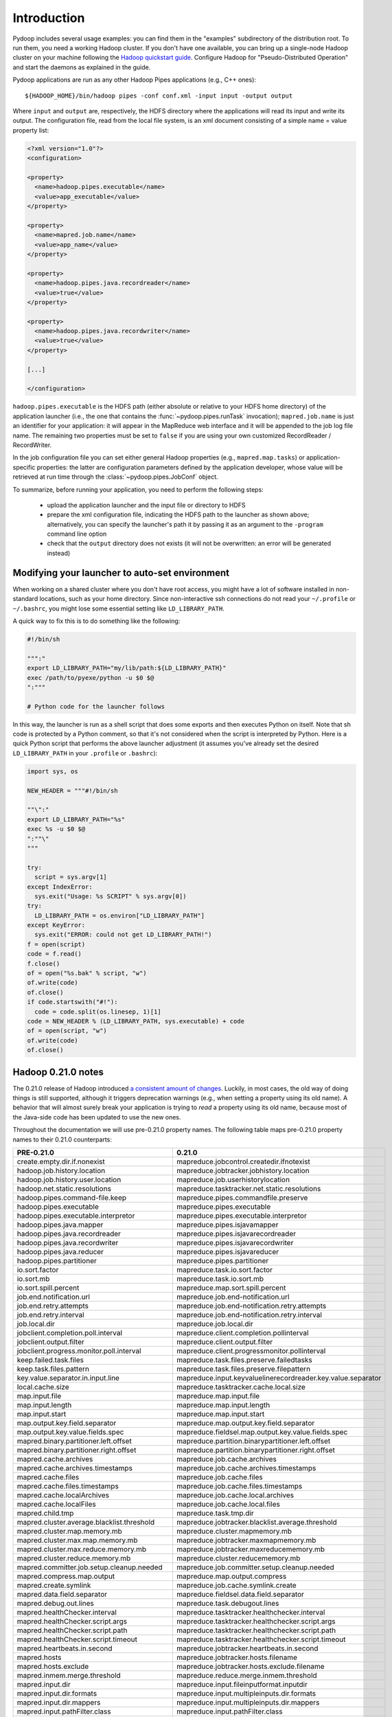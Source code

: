 Introduction
============

Pydoop includes several usage examples: you can find them in the
"examples" subdirectory of the distribution root. To run them, you
need a working Hadoop cluster. If you don't have one available, you
can bring up a single-node Hadoop cluster on your machine following
the `Hadoop quickstart guide
<http://hadoop.apache.org/common/docs/r0.20.2/quickstart.html>`_\
. Configure Hadoop for "Pseudo-Distributed Operation" and start the
daemons as explained in the guide.

Pydoop applications are run as any other Hadoop Pipes applications
(e.g., C++ ones)::

  ${HADOOP_HOME}/bin/hadoop pipes -conf conf.xml -input input -output output

Where ``input`` and ``output`` are, respectively, the HDFS directory
where the applications will read its input and write its output. The
configuration file, read from the local file system, is an xml
document consisting of a simple name = value property list:

.. code-block:: xml

  <?xml version="1.0"?>
  <configuration>
  
  <property>
    <name>hadoop.pipes.executable</name>
    <value>app_executable</value>
  </property>
  
  <property>
    <name>mapred.job.name</name>
    <value>app_name</value>
  </property>
  
  <property>
    <name>hadoop.pipes.java.recordreader</name>
    <value>true</value>
  </property>
  
  <property>
    <name>hadoop.pipes.java.recordwriter</name>
    <value>true</value>
  </property>
  
  [...]

  </configuration>

``hadoop.pipes.executable`` is the HDFS path (either absolute or
relative to your HDFS home directory) of the application launcher
(i.e., the one that contains the :func:`~pydoop.pipes.runTask`
invocation); ``mapred.job.name`` is just an identifier for your
application: it will appear in the MapReduce web interface and it will
be appended to the job log file name. The remaining two properties
must be set to ``false`` if you are using your own customized
RecordReader / RecordWriter.

In the job configuration file you can set either general Hadoop
properties (e.g., ``mapred.map.tasks``\ ) or application-specific
properties: the latter are configuration parameters defined by the
application developer, whose value will be retrieved at run time
through the :class:`~pydoop.pipes.JobConf` object.

To summarize, before running your application, you need to perform the
following steps:

 * upload the application launcher and the input file or directory to HDFS
 * prepare the xml configuration file, indicating the HDFS path to the
   launcher as shown above; alternatively, you can specify the
   launcher's path it by passing it as an argument to the ``-program``
   command line option
 * check that the ``output`` directory does not exists (it will not be
   overwritten: an error will be generated instead)


Modifying your launcher to auto-set environment
-----------------------------------------------

When working on a shared cluster where you don't have root access, you
might have a lot of software installed in non-standard locations, such
as your home directory. Since non-interactive ssh connections do not
read your ``~/.profile`` or ``~/.bashrc``\ , you might lose some
essential setting like ``LD_LIBRARY_PATH``\ .

A quick way to fix this is to do something like the following:

.. code-block:: bash

  #!/bin/sh
  
  """:"
  export LD_LIBRARY_PATH="my/lib/path:${LD_LIBRARY_PATH}"
  exec /path/to/pyexe/python -u $0 $@
  ":"""
  
  # Python code for the launcher follows

In this way, the launcher is run as a shell script that does some
exports and then executes Python on itself. Note that sh code is
protected by a Python comment, so that it's not considered when the
script is interpreted by Python. Here is a quick Python script that
performs the above launcher adjustment (it assumes you've already set
the desired ``LD_LIBRARY_PATH`` in your ``.profile`` or ``.bashrc``\
):

.. code-block:: python

  import sys, os
  
  NEW_HEADER = """#!/bin/sh
  
  ""\":"
  export LD_LIBRARY_PATH="%s"
  exec %s -u $0 $@
  ":""\"
  """
    
  try:
    script = sys.argv[1]
  except IndexError:
    sys.exit("Usage: %s SCRIPT" % sys.argv[0])
  try:
    LD_LIBRARY_PATH = os.environ["LD_LIBRARY_PATH"]
  except KeyError:
    sys.exit("ERROR: could not get LD_LIBRARY_PATH!")
  f = open(script)
  code = f.read()
  f.close()
  of = open("%s.bak" % script, "w")
  of.write(code)
  of.close()
  if code.startswith("#!"):
    code = code.split(os.linesep, 1)[1]
  code = NEW_HEADER % (LD_LIBRARY_PATH, sys.executable) + code
  of = open(script, "w")
  of.write(code)
  of.close()


Hadoop 0.21.0 notes
-------------------

The 0.21.0 release of Hadoop introduced `a consistent amount of
changes
<http://hadoop.apache.org/common/docs/r0.21.0/releasenotes.html>`_. Luckily,
in most cases, the old way of doing things is still supported,
although it triggers deprecation warnings (e.g., when setting a
property using its old name). A behavior that will almost surely break
your application is trying to *read* a property using its old name,
because most of the Java-side code has been updated to use the new
ones.

Throughout the documentation we will use pre-0.21.0 property
names. The following table maps pre-0.21.0 property names to their
0.21.0 counterparts:

============================================  ======
PRE-0.21.0                                    0.21.0
============================================  ======
create.empty.dir.if.nonexist                  mapreduce.jobcontrol.createdir.ifnotexist
hadoop.job.history.location                   mapreduce.jobtracker.jobhistory.location
hadoop.job.history.user.location              mapreduce.job.userhistorylocation
hadoop.net.static.resolutions                 mapreduce.tasktracker.net.static.resolutions
hadoop.pipes.command-file.keep                mapreduce.pipes.commandfile.preserve
hadoop.pipes.executable                       mapreduce.pipes.executable
hadoop.pipes.executable.interpretor           mapreduce.pipes.executable.interpretor
hadoop.pipes.java.mapper                      mapreduce.pipes.isjavamapper
hadoop.pipes.java.recordreader                mapreduce.pipes.isjavarecordreader
hadoop.pipes.java.recordwriter                mapreduce.pipes.isjavarecordwriter
hadoop.pipes.java.reducer                     mapreduce.pipes.isjavareducer
hadoop.pipes.partitioner                      mapreduce.pipes.partitioner
io.sort.factor                                mapreduce.task.io.sort.factor
io.sort.mb                                    mapreduce.task.io.sort.mb
io.sort.spill.percent                         mapreduce.map.sort.spill.percent
job.end.notification.url                      mapreduce.job.end-notification.url
job.end.retry.attempts                        mapreduce.job.end-notification.retry.attempts
job.end.retry.interval                        mapreduce.job.end-notification.retry.interval
job.local.dir                                 mapreduce.job.local.dir
jobclient.completion.poll.interval            mapreduce.client.completion.pollinterval
jobclient.output.filter                       mapreduce.client.output.filter
jobclient.progress.monitor.poll.interval      mapreduce.client.progressmonitor.pollinterval
keep.failed.task.files                        mapreduce.task.files.preserve.failedtasks
keep.task.files.pattern                       mapreduce.task.files.preserve.filepattern
key.value.separator.in.input.line             mapreduce.input.keyvaluelinerecordreader.key.value.separator
local.cache.size                              mapreduce.tasktracker.cache.local.size
map.input.file                                mapreduce.map.input.file
map.input.length                              mapreduce.map.input.length
map.input.start                               mapreduce.map.input.start
map.output.key.field.separator                mapreduce.map.output.key.field.separator
map.output.key.value.fields.spec              mapreduce.fieldsel.map.output.key.value.fields.spec
mapred.binary.partitioner.left.offset         mapreduce.partition.binarypartitioner.left.offset
mapred.binary.partitioner.right.offset        mapreduce.partition.binarypartitioner.right.offset
mapred.cache.archives                         mapreduce.job.cache.archives
mapred.cache.archives.timestamps              mapreduce.job.cache.archives.timestamps
mapred.cache.files                            mapreduce.job.cache.files
mapred.cache.files.timestamps                 mapreduce.job.cache.files.timestamps
mapred.cache.localArchives                    mapreduce.job.cache.local.archives
mapred.cache.localFiles                       mapreduce.job.cache.local.files
mapred.child.tmp                              mapreduce.task.tmp.dir
mapred.cluster.average.blacklist.threshold    mapreduce.jobtracker.blacklist.average.threshold
mapred.cluster.map.memory.mb                  mapreduce.cluster.mapmemory.mb
mapred.cluster.max.map.memory.mb              mapreduce.jobtracker.maxmapmemory.mb
mapred.cluster.max.reduce.memory.mb           mapreduce.jobtracker.maxreducememory.mb
mapred.cluster.reduce.memory.mb               mapreduce.cluster.reducememory.mb
mapred.committer.job.setup.cleanup.needed     mapreduce.job.committer.setup.cleanup.needed
mapred.compress.map.output                    mapreduce.map.output.compress
mapred.create.symlink                         mapreduce.job.cache.symlink.create
mapred.data.field.separator                   mapreduce.fieldsel.data.field.separator
mapred.debug.out.lines                        mapreduce.task.debugout.lines
mapred.healthChecker.interval                 mapreduce.tasktracker.healthchecker.interval
mapred.healthChecker.script.args              mapreduce.tasktracker.healthchecker.script.args
mapred.healthChecker.script.path              mapreduce.tasktracker.healthchecker.script.path
mapred.healthChecker.script.timeout           mapreduce.tasktracker.healthchecker.script.timeout
mapred.heartbeats.in.second                   mapreduce.jobtracker.heartbeats.in.second
mapred.hosts                                  mapreduce.jobtracker.hosts.filename
mapred.hosts.exclude                          mapreduce.jobtracker.hosts.exclude.filename
mapred.inmem.merge.threshold                  mapreduce.reduce.merge.inmem.threshold
mapred.input.dir                              mapreduce.input.fileinputformat.inputdir
mapred.input.dir.formats                      mapreduce.input.multipleinputs.dir.formats
mapred.input.dir.mappers                      mapreduce.input.multipleinputs.dir.mappers
mapred.input.pathFilter.class                 mapreduce.input.pathFilter.class
mapred.jar                                    mapreduce.job.jar
mapred.job.classpath.archives                 mapreduce.job.classpath.archives
mapred.job.classpath.files                    mapreduce.job.classpath.files
mapred.job.id                                 mapreduce.job.id
mapred.job.map.memory.mb                      mapreduce.map.memory.mb
mapred.job.name                               mapreduce.job.name
mapred.job.priority                           mapreduce.job.priority
mapred.job.queue.name                         mapreduce.job.queuename
mapred.job.reduce.input.buffer.percent        mapreduce.reduce.input.buffer.percent
mapred.job.reduce.markreset.buffer.percent    mapreduce.reduce.markreset.buffer.percent
mapred.job.reduce.memory.mb                   mapreduce.reduce.memory.mb
mapred.job.reduce.total.mem.bytes             mapreduce.reduce.memory.totalbytes
mapred.job.reuse.jvm.num.tasks                mapreduce.job.jvm.numtasks
mapred.job.shuffle.input.buffer.percent       mapreduce.reduce.shuffle.input.buffer.percent
mapred.job.shuffle.merge.percent              mapreduce.reduce.shuffle.merge.percent
mapred.job.tracker                            mapreduce.jobtracker.address
mapred.job.tracker.handler.count              mapreduce.jobtracker.handler.count
mapred.job.tracker.http.address               mapreduce.jobtracker.http.address
mapred.job.tracker.jobhistory.lru.cache.size  mapreduce.jobtracker.jobhistory.lru.cache.size
mapred.job.tracker.persist.jobstatus.active   mapreduce.jobtracker.persist.jobstatus.active
mapred.job.tracker.persist.jobstatus.dir      mapreduce.jobtracker.persist.jobstatus.dir
mapred.job.tracker.persist.jobstatus.hours    mapreduce.jobtracker.persist.jobstatus.hours
mapred.job.tracker.retire.jobs                mapreduce.jobtracker.retirejobs
mapred.job.tracker.retiredjobs.cache.size     mapreduce.jobtracker.retiredjobs.cache.size
mapred.jobinit.threads                        mapreduce.jobtracker.jobinit.threads
mapred.jobtracker.instrumentation             mapreduce.jobtracker.instrumentation
mapred.jobtracker.job.history.block.size      mapreduce.jobtracker.jobhistory.block.size
mapred.jobtracker.maxtasks.per.job            mapreduce.jobtracker.maxtasks.perjob
mapred.jobtracker.restart.recover             mapreduce.jobtracker.restart.recover
mapred.jobtracker.taskScheduler               mapreduce.jobtracker.taskscheduler
mapred.jobtracker.taskalloc.capacitypad       mapreduce.jobtracker.taskscheduler.taskalloc.capacitypad
mapred.join.expr                              mapreduce.join.expr
mapred.join.keycomparator                     mapreduce.join.keycomparator
mapred.lazy.output.format                     mapreduce.output.lazyoutputformat.outputformat
mapred.line.input.format.linespermap          mapreduce.input.lineinputformat.linespermap
mapred.linerecordreader.maxlength             mapreduce.input.linerecordreader.line.maxlength
mapred.local.dir                              mapreduce.cluster.local.dir
mapred.local.dir.minspacekill                 mapreduce.tasktracker.local.dir.minspacekill
mapred.local.dir.minspacestart                mapreduce.tasktracker.local.dir.minspacestart
mapred.map.child.env                          mapreduce.map.env
mapred.map.child.java.opts                    mapreduce.map.java.opts
mapred.map.child.log.level                    mapreduce.map.log.level
mapred.map.child.ulimit                       mapreduce.map.ulimit
mapred.map.max.attempts                       mapreduce.map.maxattempts
mapred.map.output.compression.codec           mapreduce.map.output.compress.codec
mapred.map.task.debug.script                  mapreduce.map.debug.script
mapred.map.tasks                              mapreduce.job.maps
mapred.map.tasks.speculative.execution        mapreduce.map.speculative
mapred.mapoutput.key.class                    mapreduce.map.output.key.class
mapred.mapoutput.value.class                  mapreduce.map.output.value.class
mapred.mapper.regex                           mapreduce.mapper.regex
mapred.mapper.regex.group                     mapreduce.mapper.regexmapper..group
mapred.max.map.failures.percent               mapreduce.map.failures.maxpercent
mapred.max.reduce.failures.percent            mapreduce.reduce.failures.maxpercent
mapred.max.split.size                         mapreduce.input.fileinputformat.split.maxsize
mapred.max.tracker.blacklists                 mapreduce.jobtracker.tasktracker.maxblacklists
mapred.max.tracker.failures                   mapreduce.job.maxtaskfailures.per.tracker
mapred.merge.recordsBeforeProgress            mapreduce.task.merge.progress.records
mapred.min.split.size                         mapreduce.input.fileinputformat.split.minsize
mapred.min.split.size.per.node                mapreduce.input.fileinputformat.split.minsize.per.node
mapred.min.split.size.per.rack                mapreduce.input.fileinputformat.split.minsize.per.rack
mapred.output.compress                        mapreduce.output.fileoutputformat.compress
mapred.output.compression.codec               mapreduce.output.fileoutputformat.compress.codec
mapred.output.compression.type                mapreduce.output.fileoutputformat.compress.type
mapred.output.dir                             mapreduce.output.fileoutputformat.outputdir
mapred.output.key.class                       mapreduce.job.output.key.class
mapred.output.key.comparator.class            mapreduce.job.output.key.comparator.class
mapred.output.value.class                     mapreduce.job.output.value.class
mapred.output.value.groupfn.class             mapreduce.job.output.group.comparator.class
mapred.permissions.supergroup                 mapreduce.cluster.permissions.supergroup
mapred.pipes.user.inputformat                 mapreduce.pipes.inputformat
mapred.reduce.child.env                       mapreduce.reduce.env
mapred.reduce.child.java.opts                 mapreduce.reduce.java.opts
mapred.reduce.child.log.level                 mapreduce.reduce.log.level
mapred.reduce.child.ulimit                    mapreduce.reduce.ulimit
mapred.reduce.max.attempts                    mapreduce.reduce.maxattempts
mapred.reduce.parallel.copies                 mapreduce.reduce.shuffle.parallelcopies
mapred.reduce.slowstart.completed.maps        mapreduce.job.reduce.slowstart.completedmaps
mapred.reduce.task.debug.script               mapreduce.reduce.debug.script
mapred.reduce.tasks                           mapreduce.job.reduces
mapred.reduce.tasks.speculative.execution     mapreduce.reduce.speculative
mapred.seqbinary.output.key.class             mapreduce.output.seqbinaryoutputformat.key.class
mapred.seqbinary.output.value.class           mapreduce.output.seqbinaryoutputformat.value.class
mapred.shuffle.connect.timeout                mapreduce.reduce.shuffle.connect.timeout
mapred.shuffle.read.timeout                   mapreduce.reduce.shuffle.read.timeout
mapred.skip.attempts.to.start.skipping        mapreduce.task.skip.start.attempts
mapred.skip.map.auto.incr.proc.count          mapreduce.map.skip.proc-count.auto-incr
mapred.skip.map.max.skip.records              mapreduce.map.skip.maxrecords
mapred.skip.on                                mapreduce.job.skiprecords
mapred.skip.out.dir                           mapreduce.job.skip.outdir
mapred.skip.reduce.auto.incr.proc.count       mapreduce.reduce.skip.proc-count.auto-incr
mapred.skip.reduce.max.skip.groups            mapreduce.reduce.skip.maxgroups
mapred.speculative.execution.speculativeCap   mapreduce.job.speculative.speculativecap
mapred.submit.replication                     mapreduce.client.submit.file.replication
mapred.system.dir                             mapreduce.jobtracker.system.dir
mapred.task.cache.levels                      mapreduce.jobtracker.taskcache.levels
mapred.task.id                                mapreduce.task.attempt.id
mapred.task.is.map                            mapreduce.task.ismap
mapred.task.partition                         mapreduce.task.partition
mapred.task.profile                           mapreduce.task.profile
mapred.task.profile.maps                      mapreduce.task.profile.maps
mapred.task.profile.params                    mapreduce.task.profile.params
mapred.task.profile.reduces                   mapreduce.task.profile.reduces
mapred.task.timeout                           mapreduce.task.timeout
mapred.task.tracker.http.address              mapreduce.tasktracker.http.address
mapred.task.tracker.report.address            mapreduce.tasktracker.report.address
mapred.task.tracker.task-controller           mapreduce.tasktracker.taskcontroller
mapred.tasktracker.dns.interface              mapreduce.tasktracker.dns.interface
mapred.tasktracker.dns.nameserver             mapreduce.tasktracker.dns.nameserver
mapred.tasktracker.events.batchsize           mapreduce.tasktracker.events.batchsize
mapred.tasktracker.expiry.interval            mapreduce.jobtracker.expire.trackers.interval
mapred.tasktracker.indexcache.mb              mapreduce.tasktracker.indexcache.mb
mapred.tasktracker.instrumentation            mapreduce.tasktracker.instrumentation
mapred.tasktracker.map.tasks.maximum          mapreduce.tasktracker.map.tasks.maximum
mapred.tasktracker.memory_calculator_plugin   mapreduce.tasktracker.resourcecalculatorplugin
mapred.tasktracker.memorycalculatorplugin     mapreduce.tasktracker.resourcecalculatorplugin
mapred.tasktracker.reduce.tasks.maximum       mapreduce.tasktracker.reduce.tasks.maximum
mapred.temp.dir                               mapreduce.cluster.temp.dir
mapred.text.key.comparator.options            mapreduce.partition.keycomparator.options
mapred.text.key.partitioner.options           mapreduce.partition.keypartitioner.options
mapred.textoutputformat.separator             mapreduce.output.textoutputformat.separator
mapred.tip.id                                 mapreduce.task.id
mapred.used.genericoptionsparser              mapreduce.client.genericoptionsparser.used
mapred.userlog.limit.kb                       mapreduce.task.userlog.limit.kb
mapred.userlog.retain.hours                   mapreduce.job.userlog.retain.hours
mapred.work.output.dir                        mapreduce.task.output.dir
mapred.working.dir                            mapreduce.job.working.dir
mapreduce.combine.class                       mapreduce.job.combine.class
mapreduce.inputformat.class                   mapreduce.job.inputformat.class
mapreduce.jobtracker.permissions.supergroup   mapreduce.cluster.permissions.supergroup
mapreduce.map.class                           mapreduce.job.map.class
mapreduce.outputformat.class                  mapreduce.job.outputformat.class
mapreduce.partitioner.class                   mapreduce.job.partitioner.class
mapreduce.reduce.class                        mapreduce.job.reduce.class
min.num.spills.for.combine                    mapreduce.map.combine.minspills
reduce.output.key.value.fields.spec           mapreduce.fieldsel.reduce.output.key.value.fields.spec
sequencefile.filter.class                     mapreduce.input.sequencefileinputfilter.class
sequencefile.filter.frequency                 mapreduce.input.sequencefileinputfilter.frequency
sequencefile.filter.regex                     mapreduce.input.sequencefileinputfilter.regex
slave.host.name                               mapreduce.tasktracker.host.name
tasktracker.contention.tracking               mapreduce.tasktracker.contention.tracking
tasktracker.http.threads                      mapreduce.tasktracker.http.threads
user.name                                     mapreduce.job.user.name
============================================  ======

